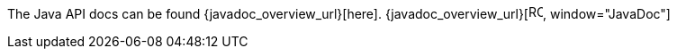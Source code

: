 

The Java API docs can be found {javadoc_overview_url}[here]. {javadoc_overview_url}[image:ROOT:new-tab.svg[title="Open in separate tab", width=16], window="JavaDoc"]